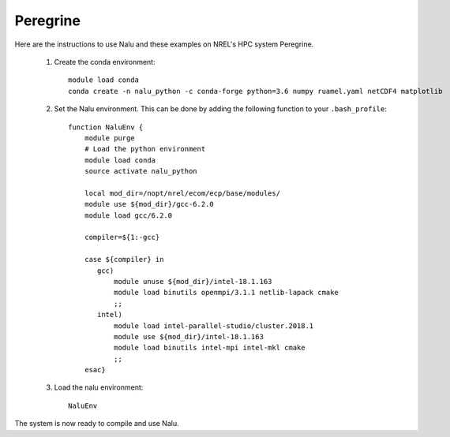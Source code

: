 Peregrine
---------

Here are the instructions to use Nalu and these examples on NREL's HPC system
Peregrine.

  1. Create the conda environment::

      module load conda
      conda create -n nalu_python -c conda-forge python=3.6 numpy ruamel.yaml netCDF4 matplotlib

  2. Set the Nalu environment.
     This can be done by adding the following function to your ``.bash_profile``::

       function NaluEnv {
           module purge
           # Load the python environment
           module load conda
           source activate nalu_python

           local mod_dir=/nopt/nrel/ecom/ecp/base/modules/
           module use ${mod_dir}/gcc-6.2.0
           module load gcc/6.2.0

           compiler=${1:-gcc}

           case ${compiler} in
              gcc)
                  module unuse ${mod_dir}/intel-18.1.163
                  module load binutils openmpi/3.1.1 netlib-lapack cmake
                  ;;
              intel)
                  module load intel-parallel-studio/cluster.2018.1
                  module use ${mod_dir}/intel-18.1.163
                  module load binutils intel-mpi intel-mkl cmake
                  ;;
           esac}


  3. Load the nalu environment::

      NaluEnv

The system is now ready to compile and use Nalu.

